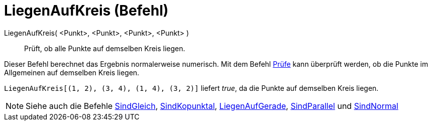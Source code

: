 = LiegenAufKreis (Befehl)
:page-en: commands/AreConcyclic
ifdef::env-github[:imagesdir: /de/modules/ROOT/assets/images]

LiegenAufKreis( <Punkt>, <Punkt>, <Punkt>, <Punkt> )::
  Prüft, ob alle Punkte auf demselben Kreis liegen.

Dieser Befehl berechnet das Ergebnis normalerweise numerisch. Mit dem Befehl xref:/commands/Prüfe.adoc[Prüfe] kann
überprüft werden, ob die Punkte im Allgemeinen auf demselben Kreis liegen.

[EXAMPLE]
====

`++ LiegenAufKreis[(1, 2), (3, 4), (1, 4), (3, 2)]++` liefert _true_, da die Punkte auf demselben Kreis liegen.

====

[NOTE]
====

Siehe auch die Befehle xref:/commands/SindGleich.adoc[SindGleich], xref:/commands/SindKopunktal.adoc[SindKopunktal],
xref:/commands/LiegenAufGerade.adoc[LiegenAufGerade], xref:/commands/SindParallel.adoc[SindParallel] und
xref:/commands/SindNormal.adoc[SindNormal]
====
